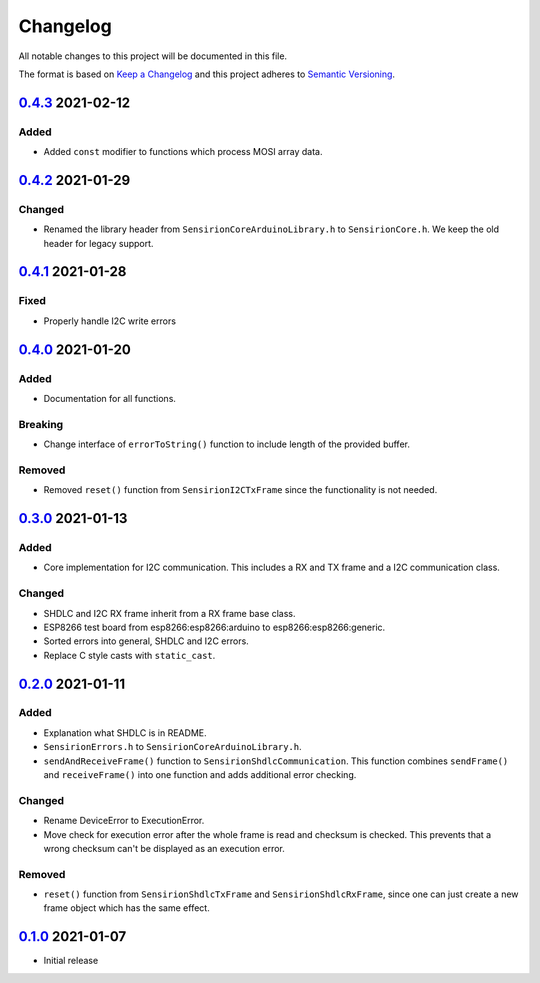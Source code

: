 Changelog
=========

All notable changes to this project will be documented in this file.

The format is based on `Keep a Changelog <https://keepachangelog.com/en/1.0.0/>`_
and this project adheres to `Semantic Versioning <https://semver.org/spec/v2.0.0.html>`_.

`0.4.3`_ 2021-02-12
-------------------

Added
.....

- Added ``const`` modifier to functions which process MOSI array data.

`0.4.2`_ 2021-01-29
-------------------

Changed
.......

- Renamed the library header from ``SensirionCoreArduinoLibrary.h`` to ``SensirionCore.h``.
  We keep the old header for legacy support.

`0.4.1`_ 2021-01-28
-------------------

Fixed
.....

- Properly handle I2C write errors


`0.4.0`_ 2021-01-20
-------------------

Added
.....

- Documentation for all functions.

Breaking
........

- Change interface of ``errorToString()`` function to include length of the
  provided buffer.

Removed
.......

- Removed ``reset()`` function from ``SensirionI2CTxFrame`` since the
  functionality is not needed.


`0.3.0`_ 2021-01-13
-------------------

Added
.....

- Core implementation for I2C communication. This includes a RX and TX frame
  and a I2C communication class.

Changed
.......

- SHDLC and I2C RX frame inherit from a RX frame base class.
- ESP8266 test board from esp8266:esp8266:arduino to esp8266:esp8266:generic.
- Sorted errors into general, SHDLC and I2C errors.
- Replace C style casts with ``static_cast``.


`0.2.0`_ 2021-01-11
-------------------

Added
.....

- Explanation what SHDLC is in README.
- ``SensirionErrors.h`` to ``SensirionCoreArduinoLibrary.h``.
- ``sendAndReceiveFrame()`` function to ``SensirionShdlcCommunication``. This
  function combines ``sendFrame()`` and ``receiveFrame()`` into one function and
  adds additional error checking.

Changed
.......

- Rename DeviceError to ExecutionError.
- Move check for execution error after the whole frame is read and checksum is
  checked. This prevents that a wrong checksum can't be displayed as an
  execution error.

Removed
.......

- ``reset()`` function from ``SensirionShdlcTxFrame`` and ``SensirionShdlcRxFrame``,
  since one can just create a new frame object which has the same effect.

`0.1.0`_ 2021-01-07
-------------------

- Initial release


.. _Unreleased: https://github.com/Sensirion/arduino-core/compare/0.4.3...main
.. _0.4.3: https://github.com/Sensirion/arduino-core/compare/0.4.2...0.4.3
.. _0.4.2: https://github.com/Sensirion/arduino-core/compare/0.4.1...0.4.2
.. _0.4.1: https://github.com/Sensirion/arduino-core/compare/0.4.0...0.4.1
.. _0.4.0: https://github.com/Sensirion/arduino-core/compare/0.3.0...0.4.0
.. _0.3.0: https://github.com/Sensirion/arduino-core/compare/0.2.0...0.3.0
.. _0.2.0: https://github.com/Sensirion/arduino-core/compare/0.1.0...0.2.0
.. _0.1.0: https://github.com/Sensirion/arduino-core/releases/tag/0.1.0
